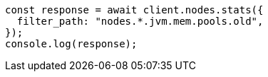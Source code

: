 // This file is autogenerated, DO NOT EDIT
// Use `node scripts/generate-docs-examples.js` to generate the docs examples

[source, js]
----
const response = await client.nodes.stats({
  filter_path: "nodes.*.jvm.mem.pools.old",
});
console.log(response);
----
